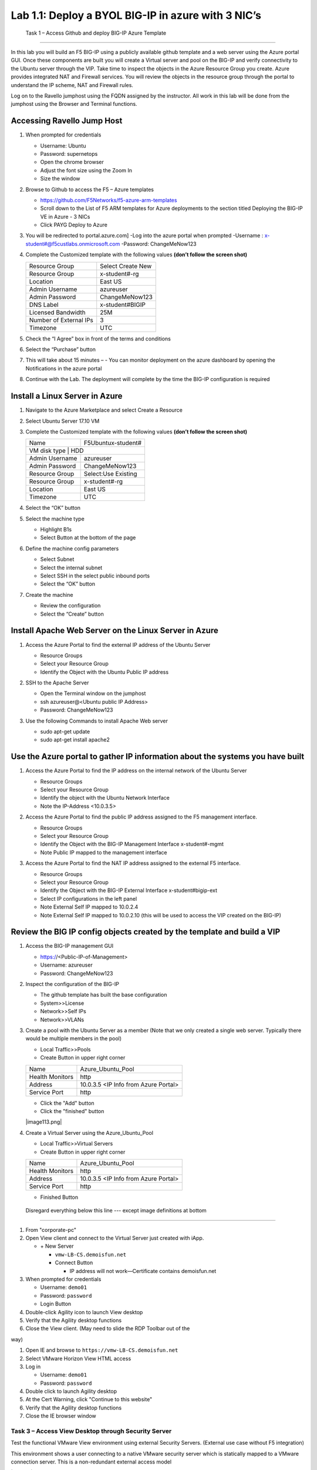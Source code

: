        

Lab 1.1: Deploy a BYOL BIG-IP in azure with 3 NIC’s
==================================

   Task 1 – Access Github and deploy BIG-IP Azure Template 
-----------------------------------------------------------

In this lab you will build an F5 BIG-IP using a publicly available github template and a web server using the Azure portal GUI.  Once these components are built you will create a Virtual server and pool on the BIG-IP and verify connectivity to the Ubuntu server through the VIP.  Take time to inspect the objects in the Azure Resource Group you create. Azure provides integrated NAT and Firewall services. You will review the objects in the resource group through the portal to understand the IP scheme, NAT and Firewall rules.

Log on to the Ravello jumphost using the FQDN assigned by the instructor. All work in this lab will be done from the jumphost using the Browser and Terminal functions. 

   |image3|

Accessing Ravello Jump Host
~~~~~~~~~~~~~~~~~~~~~~~~~~~

#. When prompted for credentials

   - Username: Ubuntu
   - Password: supernetops
   - Open the chrome browser
   - Adjust the font size using the Zoom In
   - Size the window
#. Browse to Github to access the F5 – Azure templates

   - https://github.com/F5Networks/f5-azure-arm-templates
   - Scroll down to the List of F5 ARM templates for Azure deployments to the section titled Deploying the BIG-IP VE in Azure - 3 NICs
   - Click PAYG Deploy to Azure
   |image101|

#. You will be redirected to portal.azure.com]
   -Log into the azure portal when prompted
   -Username : x-student#@f5custlabs.onmicrosoft.com
   -Password:  ChangeMeNow123

#. Complete the Customized template with the following values **(don’t follow the screen shot)**

   +------------------------+---------------------+
   | Resource Group         | Select Create New   |
   +------------------------+---------------------+
   | Resource Group         | x-student#-rg       |
   +------------------------+---------------------+
   | Location               | East US             |
   +------------------------+---------------------+
   | Admin Username         | azureuser           |
   +------------------------+---------------------+
   | Admin Password         | ChangeMeNow123      |
   +------------------------+---------------------+
   | DNS Label              | x-student#BIGIP     |
   +------------------------+---------------------+
   | Licensed Bandwidth     | 25M                 |
   +------------------------+---------------------+
   | Number of External IPs | 3                   |                      
   +------------------------+---------------------+
   |Timezone                | UTC                 |
   +------------------------+---------------------+ 
 
#. Check the “I Agree” box in front of the terms and conditions
#. Select the “Purchase” button

   |image102|
#. This will take about 15 minutes –
   - You can monitor deployment on the azure dashboard by opening the Notifications in the azure portal

   |image103|





#. Continue with the Lab. The deployment will complete by the time the BIG-IP configuration is required


Install a Linux Server in Azure
~~~~~~~~~~~~~~~~~~~~~~~~~~~~~~~~

#. Navigate to the Azure Marketplace and select Create a Resource
#. Select Ubuntu Server 17.10 VM

   |image104|

#. Complete the Customized template with the following values **(don’t follow the screen shot)**

   +------------------------+---------------------+
   | Name                   | F5Ubuntux-student#  |
   +------------------------+---------------------+
   | VM disk type            | HDD                |
   +------------------------+---------------------+
   | Admin Username         | azureuser           |
   +------------------------+---------------------+
   | Admin Password         | ChangeMeNow123      |
   +------------------------+---------------------+
   | Resource Group         | Select:Use Existing |
   +------------------------+---------------------+
   | Resource Group         | x-student#-rg       |
   +------------------------+---------------------+
   | Location               | East US             |                      
   +------------------------+---------------------+
   |Timezone                | UTC                 |
   +------------------------+---------------------+ 

#. Select the “OK” button

   |image105|
   
#. Select the machine type

   - Highlight B1s
   - Select Button at the bottom of the page

   |image106|

#. Define the machine config parameters

   - Select Subnet
   - Select the internal subnet
   - Select SSH in the select public inbound ports
   - Select the “OK” button

   |image107|

#. Create the machine
 
   - Review the configuration
   - Select the “Create” button

   |IMAGE108|

Install Apache Web Server on the Linux Server in Azure
~~~~~~~~~~~~~~~~~~~~~~~~~~~~~~~~~~~~~~~~~~~~~~~~~~~~~~
#. Access the Azure Portal to find the external IP address of the Ubuntu Server

   - Resource Groups
   - Select your Resource Group
   - Identify the Object with the Ubuntu Public IP address

   |image109|

#. SSH to the Apache Server 

   - Open the Terminal window on the jumphost
   - ssh  azureuser@<Ubuntu public IP Address>
   - Password: ChangeMeNow123
   
#. Use the following Commands to install Apache Web server

   - sudo apt-get update
   - sudo apt-get install apache2

Use the Azure portal to gather IP information about the systems you have built
~~~~~~~~~~~~~~~~~~~~~~~~~~~~~~~~~~~~~~~~~~~~~~~~~~~~~~~~~~~~~~~~~~~~~~~~~~~~~~~~~~~~~~~~~~~~~~~~~~~~
#. Access the Azure Portal to find the IP address on the internal network of the Ubuntu Server

   - Resource Groups
   - Select your Resource Group
   - Identify the object with the Ubuntu Network Interface 
   - Note the IP-Address <10.0.3.5>

   |image110|

#. Access the Azure Portal to find the public IP address assigned to the F5 management interface.

   - Resource Groups
   - Select your Resource Group
   - Identify the Object with the BIG-IP Management Interface x-student#-mgmt
   - Note Public IP mapped to the management interface

   |image111|

#. Access the Azure Portal to find the NAT IP address assigned to the external F5 interface. 

   - Resource Groups
   - Select your Resource Group
   - Identify the Object with the BIG-IP External Interface x-student#bigip-ext
   - Select IP configurations in the left panel
   - Note External Self IP mapped to 10.0.2.4
   - Note External Self IP mapped to 10.0.2.10 (this will be used to access the VIP created on the BIG-IP)

   |image112|

Review the BIG IP config objects created by the template and build a VIP
~~~~~~~~~~~~~~~~~~~~~~~~~~~~~~~~~~~~~~~~~~~~~~~~~~~~~~~~~~~~~~~~~~~~~~~~~~~~~~~~~~~~~~~~~~~~~~~~~~~~

#. Access the BIG-IP management GUI

   - https://<Public-IP-of-Management>
   - Username: azureuser
   - Password: ChangeMeNow123

#. Inspect the configuration of the BIG-IP

   - The github template has built the base configuration 
   - System>>License
   - Network>>Self IPs
   - Network>>VLANs
 

#. Create a pool with the Ubuntu Server as a member (Note that we only created a single web server. Typically there would be multiple members in the pool)

   - Local Traffic>>Pools
   - Create Button in upper right corner
   
   +------------------------+----------------------------------------+
   | Name                   | Azure_Ubuntu_Pool                      |
   +------------------------+----------------------------------------+
   | Health Monitors        | http                                   |
   +------------------------+----------------------------------------+
   | Address                | 10.0.3.5  <IP Info from Azure Portal>  |
   +------------------------+----------------------------------------+
   | Service Port           | http                                   |
   +------------------------+----------------------------------------+

   - Click the "Add" button
   - Click the "finished" button

   |image113.png|

#. Create a Virtual Server using the Azure_Ubuntu_Pool

   - Local Traffic>>Virtual Servers
   - Create Button in upper right corner
   
   +------------------------+----------------------------------------+
   | Name                   | Azure_Ubuntu_Pool                      |
   +------------------------+----------------------------------------+
   | Health Monitors        | http                                   |
   +------------------------+----------------------------------------+
   | Address                | 10.0.3.5  <IP Info from Azure Portal>  |
   +------------------------+----------------------------------------+
   | Service Port           | http                                   |
   +------------------------+----------------------------------------+
   
   +----------------------------+--------------------------------------+
   | Name                       | Azure_Ubuntu_VIP                     |
   +----------------------------+--------------------------------------+
   | Destination Addres         |10.0.2.10 <IP Info from Azure Portal> |
   +----------------------------+--------------------------------------+
   | Service Port	           | http                                 |
   +----------------------------+--------------------------------------+
   | HTTP Profile               | http                                 |
   +----------------------------+--------------------------------------+
   | Source Address Translation | auto map                             |
   +----------------------------+--------------------------------------+
   | Default Pool               | Azure_Ubuntu_Poolx-student#-rg       |
   +----------------------------+--------------------------------------+

   - Finished Button

   |image114|


 Disregard everything below this line --- except image definitions at bottom
~~~~~~~~~~~~~~~~~~~~~~~~~~~~~~~~~~~~~~~~~~~~~~~~~~~~~~~~~~~~~~~~~~~~~~~~~~~~~~~~~~~~~~~~~~~~~~~~~~~~
 








#.  From "corporate-pc"

#.  Open View client and connect to the Virtual Server just created with
    iApp.

    - \+ New Server

      - ``vmw-LB-CS.demoisfun.net``

      - Connect Button

        - IP address will not work—Certificate contains demoisfun.net

#.  When prompted for credentials

    - Username: ``demo01``

    - Password: ``password``

    - Login Button

#.  Double-click Agility icon to launch View desktop

#.  Verify that the Agility desktop functions

#.  Close the View client. (May need to slide the RDP Toolbar out of the

way)

#.  Open IE and browse to ``https://vmw-LB-CS.demoisfun.net``

#.  Select VMware Horizon View HTML access

#.  Log in

    - Username: ``demo01``

    - Password: ``password``

#.  Double click to launch Agility desktop

#.  At the Cert Warning, click "Continue to this website"

#.  Verify that the Agility desktop functions

#.  Close the IE browser window

Task 3 – Access View Desktop through Security Server
----------------------------------------------------

Test the functional VMware View environment using external Security
Servers. (External use case without F5 integration)

This environment shows a user connecting to a native VMware security
server which is statically mapped to a VMware connection server. This is
a non-redundant external access model

|image8|

Figure 4 - Access external View Desktop

#.  From the "home-pc"

    |image9|

#.  If you are using an existing VMW unfrastructure, it is possible to load balance the Connection servers contacted by the UAG server. We do this by using the VIP created in step 1 in the UAG configuration. No configuration is required by the student. (this parameter is pre configured) Get the Thumbprint by inspecting the details of the certificate when you access the VIP with a browser

    |image99|

#.  Use the VMware Horizon View client to access the security server

    - \+ New Server

    - Security Server address ``vmw-uag1a.demoisfun.net``

    - Press Connect Button

#.  When prompted for credentials

    - Username: ``demo01``

    - Password: ``password``

#.  Double-click Agility icon to launch desktop

#.  Close the View client

#.  Access the application through your browser 
    ``https://vmw-uag1a.demoisfun.net``

#.  Select VMware Horizon View HTML access

    - Username: ``demo01``

    - Password: ``password``

#.  Double-click Agility icon to launch desktop

#.  Accept Cert at warning

#.  Select (Agility)

#.  Verify that the desktop functions

#.  Close the browser window

Task 4 – Load Balance Security Servers
--------------------------------------

Use the F5 iApp for VMware View to configure a load balancing
environment for the Security Servers. This will increase the number of
Security Servers available to internal users and load balance access to
these resources (External use case with F5 load balancing)

This environment load balances 2 external facing Security Servers. These
Security Servers are directly mapped to 2 existing connection servers in
the environment (not the 2 Connections Servers that are load balances in

the steps above)

|image10|

Figure 5 - Load balance Security Servers

**Deploy the iApp**

#. From "corporate-pc"
0#. Create a new Application Service by selecting

   - iApps >> Application Services

   - Press the **Create** button

   - Name the Application Service ``VM_LAB_1_LBUAG``

   - Select ``f5.vmware_view.v1.5.1`` for the template

#. Review the **Welcome to the iAPP template for VMware Horizon View**

#. Note the **Template Options** (leave these default)

#. **Big-IP Access Policy Manager** (Set this to **No** for this
   exercise)

#. **SSL Encryption** (Certs are preloaded for this exercise)

   +----------------------------------------------------------+--------------------------------------------------------------+
   | How should the BIG-IP system handle encrypted traffic?   | Terminate SSL for clients, re-encrypt…\ **(SSL-Bridging)**   |
   +==========================================================+==============================================================+
   | Which SSL certificate do you want to use?                | wild.demoisfun.net.crt                                       |
   +----------------------------------------------------------+--------------------------------------------------------------+
   | Which SSL private key do you want to use?                | wild.demoisfun.net.key                                       |
   +----------------------------------------------------------+--------------------------------------------------------------+

#. **PC Over IP** (leave these default – No PCoIP connections…)

#. **Virtual Servers and Pools**

   +------------------------------------------------------------------------------------+---------------------------+
   | What virtual server IP address do you want to use for remote, untrusted clients?   | 192.168.3.150             |
   +====================================================================================+===========================+
   | What FQDN will clients use to access the View environment?                         | vmw-LB-SS.demoisfun.net   |
   +------------------------------------------------------------------------------------+---------------------------+
   | Which Servers should be included in this pool?                                     | 192.168.3.210             |
   |                                                                                    |                           |
   |                                                                                    | 192.168.3.211             |
   +------------------------------------------------------------------------------------+---------------------------+

#

.. |image101| image:: /_static/class1/image101.png
   :width: 5.40625in
   :height: 6.04167in
.. |image102| image:: /_static/class1/image102.png
   :width: 5.40625in
   :height: 10.04167in
.. |image103| image:: /_static/class1/image103.png
   :width: 3.40625in
   :height: 1.04167in
.. |image104| image:: /_static/class1/image6.png
   :width: 5.40625in
   :height: 3.04167in
.. |image105| image:: /_static/class1/image105.png
   :width: 4.94792in
   :height: 6.20833in
.. |image106| image:: /_static/class1/image106.png
   :width: 6.32292in
   :height: 3.05208in
.. |image107| image:: /_static/class1/image107.png
   :width: 6.15625in
   :height: 6.29167in
.. |image108| image:: /_static/class1/image108.png
   :width: 6.25000in
   :height: 6.18750in
.. |image109| image:: /_static/class1/image109.png
   :width: 6.29861in
   :height: 6.88819in
.. |image110| image:: /_static/class1/image110.png
   :width: 6.63542in
   :height: 5.06250in
.. |image111| image:: /_static/class1/image111.png
   :width: 6.67708in
   :height: 5.35417in
.. |image112| image:: /_static/class1/image112.png
   :width: 6.67708in
   :height: 7.35417in
.. |image113| image:: /_static/class1/image113.png
   :width: 6.67708in
   :height: 5.35417in
.. |image114| image:: /_static/class1/image114.png
   :width: 6.67708in
   :height: 9.35417in
.. |image3| image:: /_static/class1/image3.png
   :width: 5.40625in
   :height: 3.04167in
